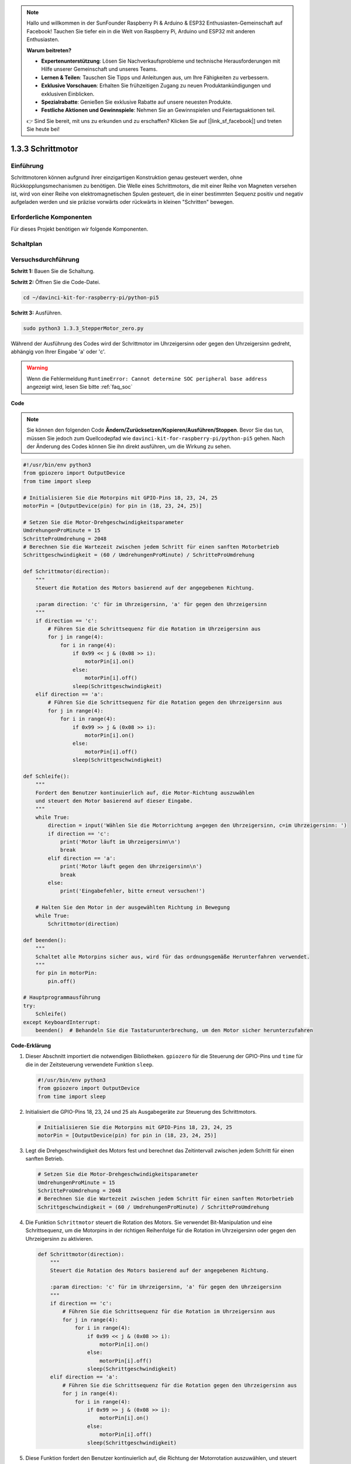 .. note::

    Hallo und willkommen in der SunFounder Raspberry Pi & Arduino & ESP32 Enthusiasten-Gemeinschaft auf Facebook! Tauchen Sie tiefer ein in die Welt von Raspberry Pi, Arduino und ESP32 mit anderen Enthusiasten.

    **Warum beitreten?**

    - **Expertenunterstützung**: Lösen Sie Nachverkaufsprobleme und technische Herausforderungen mit Hilfe unserer Gemeinschaft und unseres Teams.
    - **Lernen & Teilen**: Tauschen Sie Tipps und Anleitungen aus, um Ihre Fähigkeiten zu verbessern.
    - **Exklusive Vorschauen**: Erhalten Sie frühzeitigen Zugang zu neuen Produktankündigungen und exklusiven Einblicken.
    - **Spezialrabatte**: Genießen Sie exklusive Rabatte auf unsere neuesten Produkte.
    - **Festliche Aktionen und Gewinnspiele**: Nehmen Sie an Gewinnspielen und Feiertagsaktionen teil.

    👉 Sind Sie bereit, mit uns zu erkunden und zu erschaffen? Klicken Sie auf [|link_sf_facebook|] und treten Sie heute bei!

.. _1.3.3_py_pi5:

1.3.3 Schrittmotor
====================

Einführung
------------

Schrittmotoren können aufgrund ihrer einzigartigen Konstruktion genau gesteuert werden, ohne Rückkopplungsmechanismen zu benötigen. Die Welle eines Schrittmotors, die mit einer Reihe von Magneten versehen ist, wird von einer Reihe von elektromagnetischen Spulen gesteuert, die in einer bestimmten Sequenz positiv und negativ aufgeladen werden und sie präzise vorwärts oder rückwärts in kleinen "Schritten" bewegen.

Erforderliche Komponenten
------------------------------

Für dieses Projekt benötigen wir folgende Komponenten. 

.. image:: ../python_pi5/img/1.3.3_stepper_motor_list.png

.. raw:: html

   <br/>

Schaltplan
-----------------

.. image:: /python_pi5/img/1.3.3_stepper_motor_schematic.png


Versuchsdurchführung
-----------------------

**Schritt 1:** Bauen Sie die Schaltung.

.. image:: ../python_pi5/img/1.3.3_stepper_motor_circuit.png

**Schritt 2:** Öffnen Sie die Code-Datei.

.. raw:: html

   <run></run>

.. code-block::

    cd ~/davinci-kit-for-raspberry-pi/python-pi5


**Schritt 3:** Ausführen.

.. raw:: html

   <run></run>

.. code-block::

    sudo python3 1.3.3_StepperMotor_zero.py

Während der Ausführung des Codes wird der Schrittmotor im Uhrzeigersinn oder gegen den Uhrzeigersinn gedreht, abhängig von Ihrer Eingabe 'a' oder 'c'.

.. warning::

    Wenn die Fehlermeldung ``RuntimeError: Cannot determine SOC peripheral base address`` angezeigt wird, lesen Sie bitte :ref:`faq_soc`

**Code**

.. note::

    Sie können den folgenden Code **Ändern/Zurücksetzen/Kopieren/Ausführen/Stoppen**. Bevor Sie das tun, müssen Sie jedoch zum Quellcodepfad wie ``davinci-kit-for-raspberry-pi/python-pi5`` gehen. Nach der Änderung des Codes können Sie ihn direkt ausführen, um die Wirkung zu sehen.


.. raw:: html

    <run></run>

.. code-block:: python

   #!/usr/bin/env python3
   from gpiozero import OutputDevice
   from time import sleep

   # Initialisieren Sie die Motorpins mit GPIO-Pins 18, 23, 24, 25
   motorPin = [OutputDevice(pin) for pin in (18, 23, 24, 25)]

   # Setzen Sie die Motor-Drehgeschwindigkeitsparameter
   UmdrehungenProMinute = 15
   SchritteProUmdrehung = 2048
   # Berechnen Sie die Wartezeit zwischen jedem Schritt für einen sanften Motorbetrieb
   Schrittgeschwindigkeit = (60 / UmdrehungenProMinute) / SchritteProUmdrehung

   def Schrittmotor(direction):
       """
       Steuert die Rotation des Motors basierend auf der angegebenen Richtung.
       
       :param direction: 'c' für im Uhrzeigersinn, 'a' für gegen den Uhrzeigersinn
       """
       if direction == 'c':
           # Führen Sie die Schrittsequenz für die Rotation im Uhrzeigersinn aus
           for j in range(4):
               for i in range(4):
                   if 0x99 << j & (0x08 >> i):
                       motorPin[i].on()
                   else:
                       motorPin[i].off()
                   sleep(Schrittgeschwindigkeit)
       elif direction == 'a':
           # Führen Sie die Schrittsequenz für die Rotation gegen den Uhrzeigersinn aus
           for j in range(4):
               for i in range(4):
                   if 0x99 >> j & (0x08 >> i):
                       motorPin[i].on()
                   else:
                       motorPin[i].off()
                   sleep(Schrittgeschwindigkeit)

   def Schleife():
       """
       Fordert den Benutzer kontinuierlich auf, die Motor-Richtung auszuwählen
       und steuert den Motor basierend auf dieser Eingabe.
       """
       while True:
           direction = input('Wählen Sie die Motorrichtung a=gegen den Uhrzeigersinn, c=im Uhrzeigersinn: ')
           if direction == 'c':
               print('Motor läuft im Uhrzeigersinn\n')
               break
           elif direction == 'a':
               print('Motor läuft gegen den Uhrzeigersinn\n')
               break
           else:
               print('Eingabefehler, bitte erneut versuchen!')

       # Halten Sie den Motor in der ausgewählten Richtung in Bewegung
       while True:
           Schrittmotor(direction)

   def beenden():
       """
       Schaltet alle Motorpins sicher aus, wird für das ordnungsgemäße Herunterfahren verwendet.
       """
       for pin in motorPin:
           pin.off()

   # Hauptprogrammausführung
   try:
       Schleife()
   except KeyboardInterrupt:
       beenden()  # Behandeln Sie die Tastaturunterbrechung, um den Motor sicher herunterzufahren


**Code-Erklärung**

#. Dieser Abschnitt importiert die notwendigen Bibliotheken. ``gpiozero`` für die Steuerung der GPIO-Pins und ``time`` für die in der Zeitsteuerung verwendete Funktion ``sleep``.

   .. code-block:: python

       #!/usr/bin/env python3
       from gpiozero import OutputDevice
       from time import sleep

#. Initialisiert die GPIO-Pins 18, 23, 24 und 25 als Ausgabegeräte zur Steuerung des Schrittmotors.

   .. code-block:: python

       # Initialisieren Sie die Motorpins mit GPIO-Pins 18, 23, 24, 25
       motorPin = [OutputDevice(pin) for pin in (18, 23, 24, 25)]

#. Legt die Drehgeschwindigkeit des Motors fest und berechnet das Zeitintervall zwischen jedem Schritt für einen sanften Betrieb.

   .. code-block:: python

       # Setzen Sie die Motor-Drehgeschwindigkeitsparameter
       UmdrehungenProMinute = 15
       SchritteProUmdrehung = 2048
       # Berechnen Sie die Wartezeit zwischen jedem Schritt für einen sanften Motorbetrieb
       Schrittgeschwindigkeit = (60 / UmdrehungenProMinute) / SchritteProUmdrehung

#. Die Funktion ``Schrittmotor`` steuert die Rotation des Motors. Sie verwendet Bit-Manipulation und eine Schrittsequenz, um die Motorpins in der richtigen Reihenfolge für die Rotation im Uhrzeigersinn oder gegen den Uhrzeigersinn zu aktivieren.

   .. code-block:: python

       def Schrittmotor(direction):
           """
           Steuert die Rotation des Motors basierend auf der angegebenen Richtung.
           
           :param direction: 'c' für im Uhrzeigersinn, 'a' für gegen den Uhrzeigersinn
           """
           if direction == 'c':
               # Führen Sie die Schrittsequenz für die Rotation im Uhrzeigersinn aus
               for j in range(4):
                   for i in range(4):
                       if 0x99 << j & (0x08 >> i):
                           motorPin[i].on()
                       else:
                           motorPin[i].off()
                       sleep(Schrittgeschwindigkeit)
           elif direction == 'a':
               # Führen Sie die Schrittsequenz für die Rotation gegen den Uhrzeigersinn aus
               for j in range(4):
                   for i in range(4):
                       if 0x99 >> j & (0x08 >> i):
                           motorPin[i].on()
                       else:
                           motorPin[i].off()
                       sleep(Schrittgeschwindigkeit)

#. Diese Funktion fordert den Benutzer kontinuierlich auf, die Richtung der Motorrotation auszuwählen, und steuert den Motor basierend auf der Eingabe.

   .. code-block:: python

       def Schleife():
           """
           Fordert den Benutzer kontinuierlich auf, die Motorrichtung auszuwählen
           und steuert den Motor basierend auf dieser Eingabe.
           """
           while True:
               direction = input('Wählen Sie die Motorrichtung a=gegen den Uhrzeigersinn, c=im Uhrzeigersinn: ')
               if direction == 'c':
                   print('Motor läuft im Uhrzeigersinn\n')
                   break
               elif direction == 'a':
                   print('Motor läuft gegen den Uhrzeigersinn\n')
                   break
               else:
                   print('Eingabefehler, bitte erneut versuchen!')

           # Halten Sie den Motor in der ausgewählten Richtung in Bewegung
           while True:
               Schrittmotor(direction)

#. Die ``beenden`` Funktion schaltet alle Motorpins aus. Sie wird für einen sauberen Shutdown verwendet, um sicherzustellen, dass der Motor sicher stoppt, wenn das Programm endet.

   .. code-block:: python

       def beenden():
           """
           Schaltet alle Motorpins sicher aus, wird für das ordnungsgemäße Herunterfahren verwendet.
           """
           for pin in motorPin:
               pin.off()

#. Das Hauptprogramm ruft ``Schleife`` auf und behandelt Tastaturunterbrechungen (wie Ctrl+C), um den Motor sicher mit ``beenden`` herunterzufahren.

   .. code-block:: python

       # Hauptprogrammausführung
       try:
           Schleife()
       except KeyboardInterrupt:
           beenden()  # Behandeln Sie die Tastaturunterbrechung, um den Motor sicher herunterzufahren
